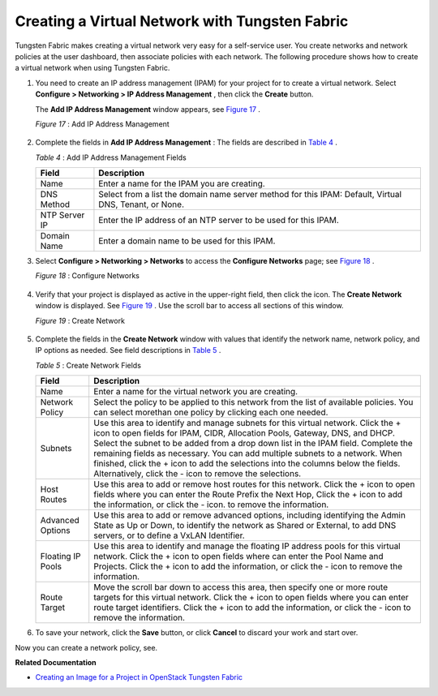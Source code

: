 .. This work is licensed under the Creative Commons Attribution 4.0 International License.
   To view a copy of this license, visit http://creativecommons.org/licenses/by/4.0/ or send a letter to Creative Commons, PO Box 1866, Mountain View, CA 94042, USA.

===============================================
Creating a Virtual Network with Tungsten Fabric
===============================================

Tungsten Fabric makes creating a virtual network very easy for a self-service user. You create networks and network policies at the user dashboard, then associate policies with each network. The following procedure shows how to create a virtual network when using Tungsten Fabric.


#. You need to create an IP address management (IPAM) for your project for to create a virtual network. Select **Configure > Networking > IP Address Management** , then click the **Create** button.

   The **Add IP Address Management** window appears, see `Figure 17`_ .

   .. _Figure 17: 

   *Figure 17* : Add IP Address Management

   .. figure:: s041838.gif



#. Complete the fields in **Add IP Address Management** : The fields are described in `Table 4`_ .

   .. _Table 4: 

   *Table 4* : Add IP Address Management Fields

   +-------------------+-------------------------------------------------------------------------------------------------------+
   | Field             | Description                                                                                           |
   +===================+=======================================================================================================+
   | Name              | Enter a name for the IPAM you are creating.                                                           |
   +-------------------+-------------------------------------------------------------------------------------------------------+
   | DNS Method        | Select from a list the domain name server method for this IPAM: Default, Virtual DNS, Tenant, or None.|
   +-------------------+-------------------------------------------------------------------------------------------------------+
   | NTP Server IP     | Enter the IP address of an NTP server to be used for this IPAM.                                       |
   +-------------------+-------------------------------------------------------------------------------------------------------+
   | Domain Name       | Enter a domain name to be used for this IPAM.                                                         |
   +-------------------+-------------------------------------------------------------------------------------------------------+


#. Select **Configure > Networking > Networks** to access the **Configure Networks** page; see `Figure 18`_ .

   .. _Figure 18: 

   *Figure 18* : Configure Networks

   .. figure:: s042492.png



#. Verify that your project is displayed as active in the upper-right field, then click the |s042494.png| icon. The **Create Network** window is displayed. See `Figure 19`_ . Use the scroll bar to access all sections of this window.

   .. _Figure 19: 

   *Figure 19* : Create Network

   .. figure:: s041528.gif



#. Complete the fields in the **Create Network** window with values that identify the network name, network policy, and IP options as needed. See field descriptions in `Table 5`_ .

   .. _Table 5: 


   *Table 5* : Create Network Fields

   +-------------------+-------------------------------------------------------------------------------------------------------------------------------------+
   | Field             | Description                                                                                                                         |
   +===================+=====================================================================================================================================+
   | Name              | Enter a name for the virtual network you are creating.                                                                              |
   +-------------------+-------------------------------------------------------------------------------------------------------------------------------------+
   | Network Policy    | Select the policy to be applied to this network from the list of available policies. You can select morethan one policy by clicking |
   |                   | each one needed.                                                                                                                    |
   +-------------------+-------------------------------------------------------------------------------------------------------------------------------------+
   | Subnets           | Use this area to identify and manage subnets for this virtual network. Click the + icon to open fields for IPAM, CIDR, Allocation   |
   |                   | Pools, Gateway, DNS, and DHCP. Select the subnet to be added from a drop down list in the IPAM field. Complete the remaining fields |
   |                   | as necessary. You can add multiple subnets to a network. When finished, click the + icon to add the selections into the columns     |
   |                   | below the fields. Alternatively, click the - icon to remove the selections.                                                         |
   +-------------------+-------------------------------------------------------------------------------------------------------------------------------------+
   | Host Routes       | Use this area to add or remove host routes for this network. Click the + icon to open fields where you can enter the Route Prefix   |
   |                   | the Next Hop, Click the + icon to add the information, or click the - icon. to remove the information.                              |
   +-------------------+-------------------------------------------------------------------------------------------------------------------------------------+
   | Advanced Options  | Use this area to add or remove advanced options, including identifying the Admin State as Up or Down, to identify the network       |
   |                   | as Shared or External, to add DNS servers, or to define a VxLAN Identifier.                                                         |
   +-------------------+-------------------------------------------------------------------------------------------------------------------------------------+
   | Floating IP Pools | Use this area to identify and manage the floating IP address pools for this virtual network. Click the + icon to open fields where  |
   |                   | can enter the Pool Name and Projects. Click the + icon to add the information, or click the - icon to remove the information.       |
   +-------------------+-------------------------------------------------------------------------------------------------------------------------------------+
   | Route Target      | Move the scroll bar down to access this area, then specify one or more route targets for this virtual network. Click the + icon to  |
   |                   | open fields where you can enter route target identifiers. Click the + icon to add the information, or click the - icon to remove the|
   |                   | information.                                                                                                                        |
   +-------------------+-------------------------------------------------------------------------------------------------------------------------------------+



#. To save your network, click the **Save** button, or click **Cancel** to discard your work and start over.


Now you can create a network policy, see.

**Related Documentation**

-  `Creating an Image for a Project in OpenStack Tungsten Fabric`_ 

.. _Creating a Network Policy—Tungsten Fabric: 

.. _Creating an Image for a Project in OpenStack Tungsten Fabric: creating-image-vnc.html


.. |s042494.png| image:: s042494.png
